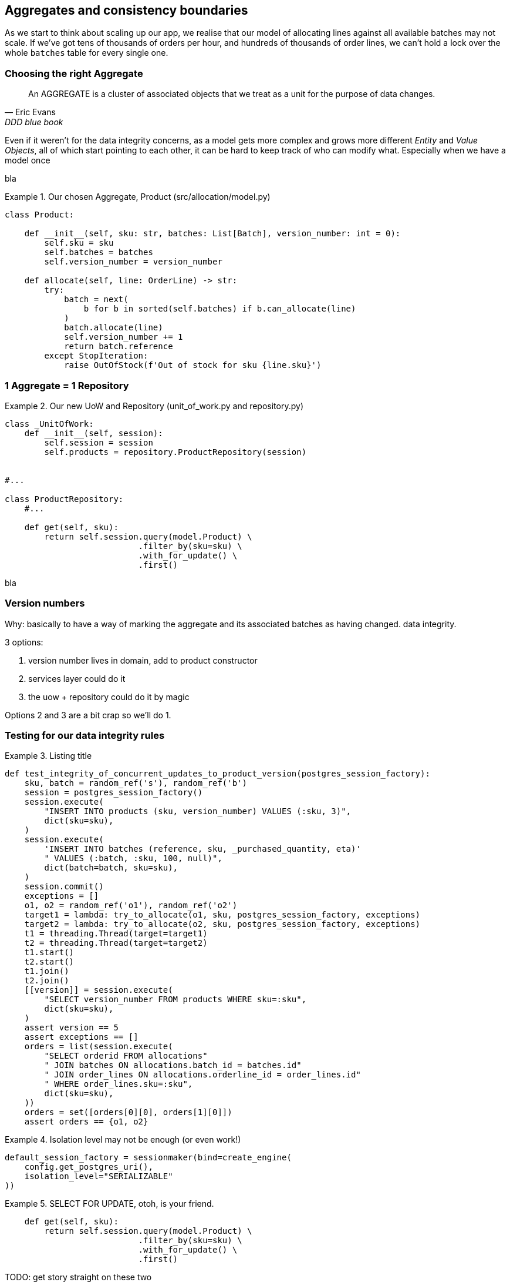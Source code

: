 [[chapter_05_aggregate]]
== Aggregates and consistency boundaries

As we start to think about scaling up our app, we realise that our model
of allocating lines against all available batches may not scale.  If we've
got tens of thousands of orders per hour, and hundreds of thousands of
order lines, we can't hold a lock over the whole `batches` table for
every single one.


=== Choosing the right Aggregate

[quote, Eric Evans, DDD blue book]
____
// We need an abstraction for encapsulating references within the model.
An AGGREGATE is a cluster of associated objects that we treat as a unit for the
purpose of data changes.
// Each AGGREGATE has a root and a boundary. The boundary
// defines what is inside the AGGREGATE. The root is a single, specific ENTITY
// contained in the AGGREGATE. The root is the only member of the AGGREGATE that
// outside objects are allowed to hold references to, although objects within the
// boundary may hold references to each other. ENTITIES other than the root have
// local identity, but that identity needs to be distinguishable only within the
// AGGREGATE, because no outside object can ever see it out of the context of the
// root ENTITY.
____

Even if it weren't for the data integrity concerns, as a model gets more complex
and grows more different _Entity_ and _Value Objects_, all of which start pointing
to each other, it can be hard to keep track of who can modify what.  Especially
when we have a model 
once


bla

[[product_aggregate]]
.Our chosen Aggregate, Product (src/allocation/model.py)
====
[source,python]
----
class Product:

    def __init__(self, sku: str, batches: List[Batch], version_number: int = 0):
        self.sku = sku
        self.batches = batches
        self.version_number = version_number

    def allocate(self, line: OrderLine) -> str:
        try:
            batch = next(
                b for b in sorted(self.batches) if b.can_allocate(line)
            )
            batch.allocate(line)
            self.version_number += 1
            return batch.reference
        except StopIteration:
            raise OutOfStock(f'Out of stock for sku {line.sku}')
----
====




=== 1 Aggregate = 1 Repository


[[new_uow_and_repository]]
.Our new UoW and Repository (unit_of_work.py and repository.py)
====
[source,python]
[role="skip"]
----
class _UnitOfWork:
    def __init__(self, session):
        self.session = session
        self.products = repository.ProductRepository(session)


#...

class ProductRepository:
    #...

    def get(self, sku):
        return self.session.query(model.Product) \
                           .filter_by(sku=sku) \
                           .with_for_update() \
                           .first()
----
====


bla

=== Version numbers

Why:  basically to have a way of marking the aggregate and its associated batches as having changed.  data integrity.

3 options:

1. version number lives in domain, add to product constructor
2. services layer could do it
3. the uow + repository could do it by magic

Options 2 and 3 are a bit crap so we'll do 1. 



=== Testing for our data integrity rules

[[id_here]]
.Listing title
====
[source,python]
----
def test_integrity_of_concurrent_updates_to_product_version(postgres_session_factory):
    sku, batch = random_ref('s'), random_ref('b')
    session = postgres_session_factory()
    session.execute(
        "INSERT INTO products (sku, version_number) VALUES (:sku, 3)",
        dict(sku=sku),
    )
    session.execute(
        'INSERT INTO batches (reference, sku, _purchased_quantity, eta)'
        " VALUES (:batch, :sku, 100, null)",
        dict(batch=batch, sku=sku),
    )
    session.commit()
    exceptions = []
    o1, o2 = random_ref('o1'), random_ref('o2')
    target1 = lambda: try_to_allocate(o1, sku, postgres_session_factory, exceptions)
    target2 = lambda: try_to_allocate(o2, sku, postgres_session_factory, exceptions)
    t1 = threading.Thread(target=target1)
    t2 = threading.Thread(target=target2)
    t1.start()
    t2.start()
    t1.join()
    t2.join()
    [[version]] = session.execute(
        "SELECT version_number FROM products WHERE sku=:sku",
        dict(sku=sku),
    )
    assert version == 5
    assert exceptions == []
    orders = list(session.execute(
        "SELECT orderid FROM allocations"
        " JOIN batches ON allocations.batch_id = batches.id"
        " JOIN order_lines ON allocations.orderline_id = order_lines.id"
        " WHERE order_lines.sku=:sku",
        dict(sku=sku),
    ))
    orders = set([orders[0][0], orders[1][0]])
    assert orders == {o1, o2}
----
====





[[id_here]]
.Isolation level may not be enough (or even work!)
====
[source,python]
[role="non-head"]
----
default_session_factory = sessionmaker(bind=create_engine(
    config.get_postgres_uri(),
    isolation_level="SERIALIZABLE"
))
----
====




[[id_here]]
.SELECT FOR UPDATE, otoh, is your friend.
====
[source,python]
----
    def get(self, sku):
        return self.session.query(model.Product) \
                           .filter_by(sku=sku) \
                           .with_for_update() \
                           .first()
----
====


TODO: get story straight on these two



.Recap: Aggregates and consistency boundaries
*****************************************************************
Choose the right aggregate::
    bla

Something something transactions::
    bla bla.

*****************************************************************
